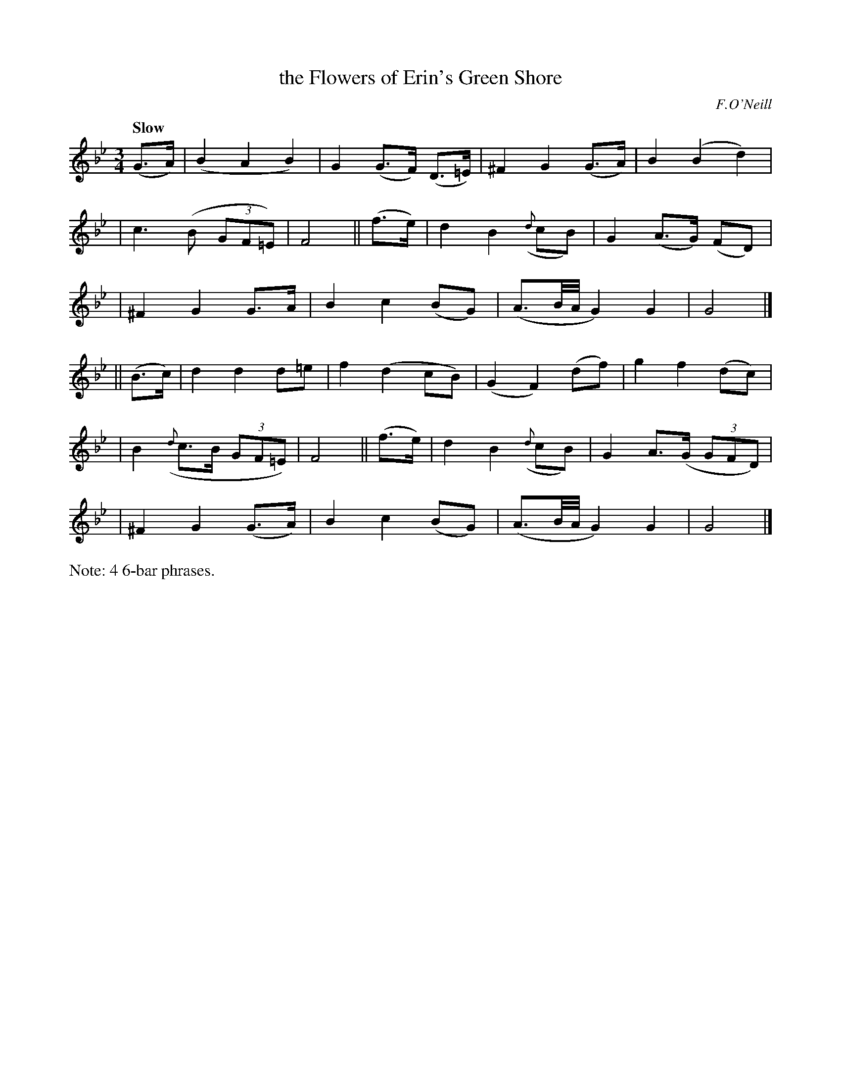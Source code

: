 X: 486
T: the Flowers of Erin's Green Shore
N: Irish title: fionnsgoite n-eirinn ia.t-glaise
R: air, waltz
%S: s:6 b:24(4+4+4+4+4+4)
B: O'Neill's 1850 #486
O: F.O'Neill
Z: henrik.norbeck@mailbox.swipnet.se
Q: "Slow"
M: 3/4
L: 1/8
K: Gm
(G>A) | (B2 A2 B2) | G2 (G>F) (D>=E) | ^F2 G2 (G>A) | B2 (B2 d2) |
| c3 (B (3GF=E) | F4 || (f>e) | d2 B2 ({d}cB) | G2 (A>G) (FD) |
| ^F2 G2 G>A | B2 c2 (BG) | (A3/2B/4A/4 G2) G2 | G4 |]
|| (B>c) | d2 d2 d=e | f2 (d2 cB) | (G2 F2) (df) | g2 f2 (dc) |
| B2 ({d}c>B (3GF=E) | F4 || (f>e) | d2 B2 ({d}cB) | G2 A>(G (3GFD) |
| ^F2 G2 (G>A) | B2 c2 (BG) | (A3/2B/4A/4 G2) G2 | G4 |]
%%text Note: 4 6-bar phrases.
